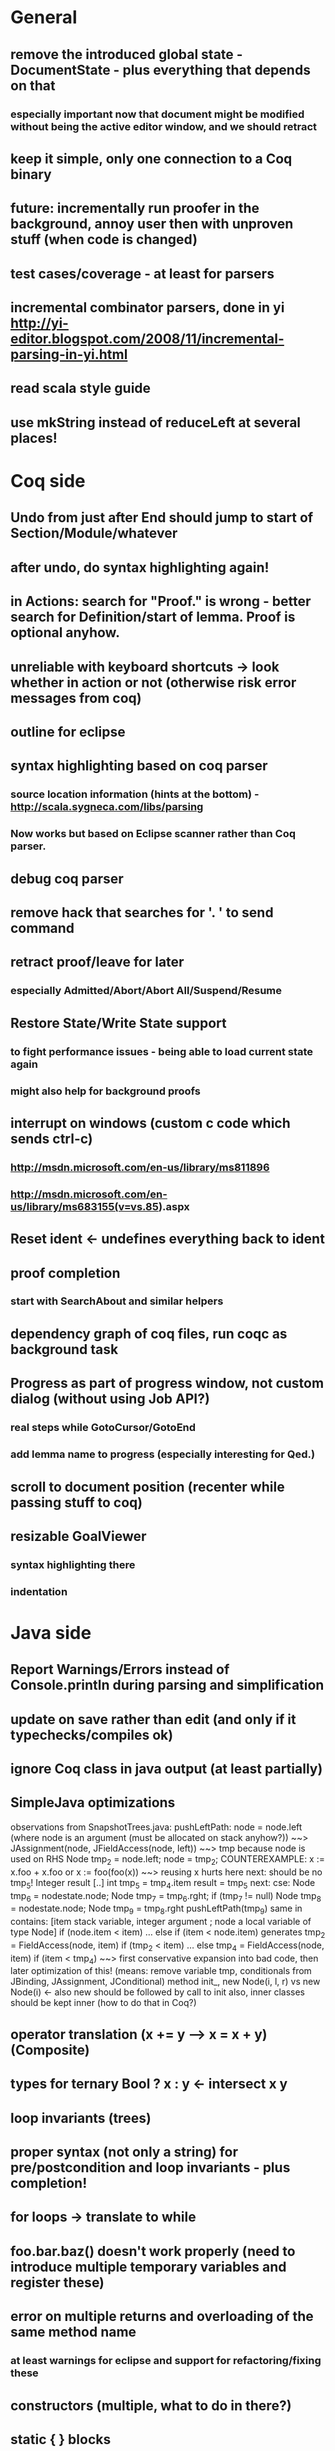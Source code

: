* General
** remove the introduced global state - DocumentState - plus everything that depends on that
*** especially important now that document might be modified without being the active editor window, and we should retract
** keep it simple, only one connection to a Coq binary
** future: incrementally run proofer in the background, annoy user then with unproven stuff (when code is changed)
** test cases/coverage - at least for parsers
** incremental combinator parsers, done in yi http://yi-editor.blogspot.com/2008/11/incremental-parsing-in-yi.html
** read scala style guide
** use mkString instead of reduceLeft at several places!
* Coq side
** Undo from just after End should jump to start of Section/Module/whatever
** after undo, do syntax highlighting again!
** in Actions: search for "Proof." is wrong - better search for Definition/start of lemma. Proof is optional anyhow.
** unreliable with keyboard shortcuts -> look whether in action or not (otherwise risk error messages from coq)
** outline for eclipse
** syntax highlighting based on coq parser
*** source location information (hints at the bottom) - http://scala.sygneca.com/libs/parsing
*** Now works but based on Eclipse scanner rather than Coq parser.
** debug coq parser
** remove hack that searches for '. ' to send command
** retract proof/leave for later
*** especially Admitted/Abort/Abort All/Suspend/Resume
** Restore State/Write State support
*** to fight performance issues - being able to load current state again
*** might also help for background proofs
** interrupt on windows (custom c code which sends ctrl-c)
*** http://msdn.microsoft.com/en-us/library/ms811896
*** http://msdn.microsoft.com/en-us/library/ms683155(v=vs.85).aspx
** Reset ident <- undefines everything back to ident
** proof completion
*** start with SearchAbout and similar helpers
** dependency graph of coq files, run coqc as background task
** Progress as part of progress window, not custom dialog (without using Job API?)
*** real steps while GotoCursor/GotoEnd
*** add lemma name to progress (especially interesting for Qed.)
** scroll to document position (recenter while passing stuff to coq)
** resizable GoalViewer
*** syntax highlighting there
*** indentation
* Java side
** Report Warnings/Errors instead of Console.println during parsing and simplification
** update on save rather than edit (and only if it typechecks/compiles ok)
** ignore Coq class in java output (at least partially)
** SimpleJava optimizations
observations from SnapshotTrees.java:
pushLeftPath: node = node.left (where node is an argument (must be allocated on stack anyhow?)) ~~> JAssignment(node, JFieldAccess(node, left)) ~~> tmp because node is used on RHS
      Node tmp_2 = node.left;
      node = tmp_2;
COUNTEREXAMPLE: x := x.foo + x.foo or x := foo(foo(x))
  ~~> reusing x hurts here
next: should be no tmp_5!
      Integer result
      [..]
      int tmp_5 = tmp_4.item
      result = tmp_5
next: cse:
      Node tmp_6 = nodestate.node;
      Node tmp_7 = tmp_6.rght;
      if (tmp_7 != null)
        Node tmp_8 = nodestate.node;
        Node tmp_9 = tmp_8.rght
        pushLeftPath(tmp_9)
same in contains: [item stack variable, integer argument ; node a local variable of type Node]
 if (node.item < item) ... else if (item < node.item)
 generates
   tmp_2 = FieldAccess(node, item)
   if (tmp_2 < item) ...
   else
     tmp_4 = FieldAccess(node, item)
     if (item < tmp_4)
~~> first conservative expansion into bad code, then later optimization of this!
 (means: remove variable tmp, conditionals from JBinding, JAssignment, JConditional)
method init_, new Node(i, l, r) vs new Node(i) <- also new should be followed by call to init
also, inner classes should be kept inner (how to do that in Coq?)
** operator translation (x += y --> x = x + y) (Composite)
** types for ternary Bool ? x : y <- intersect x y
** loop invariants (trees)
** proper syntax (not only a string) for pre/postcondition and loop invariants - plus completion!
** for loops -> translate to while
** foo.bar.baz() doesn't work properly (need to introduce multiple temporary variables and register these)
** error on multiple returns and overloading of the same method name
*** at least warnings for eclipse and support for refactoring/fixing these
** constructors (multiple, what to do in there?)
** static { } blocks
** field initializers
*** assign values in constructor
** multiple local variables: int foo, bar, baz
*** fails in assert(vars.length == 1) in TransformAST:FinishAST:transform
** copy fields + methods bodies from superclasses (once we have a strategy for class-to-class inheritance)
** there's an alternative way to get the source of an editor:
  final IEditorInput editorInput = window.getActivePage().getActiveEditor().getEditorInput();
  final IFile selectedFile = (IFile) editorInput.getAdapter(IFile.class);
* Java features
** Generics
** Exceptions
** array types
** dynamic casts
